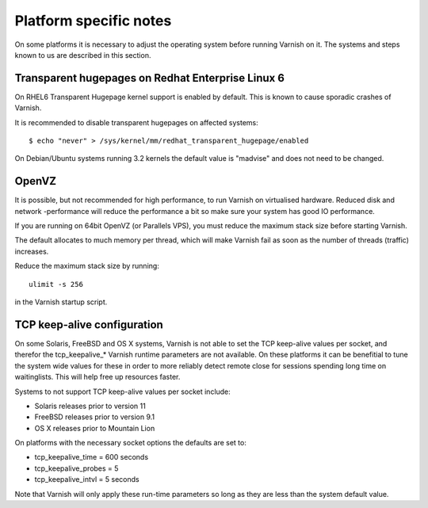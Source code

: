 
Platform specific notes
------------------------

On some platforms it is necessary to adjust the operating system before running
Varnish on it. The systems and steps known to us are described in this section.


Transparent hugepages on Redhat Enterprise Linux 6
~~~~~~~~~~~~~~~~~~~~~~~~~~~~~~~~~~~~~~~~~~~~~~~~~~

On RHEL6 Transparent Hugepage kernel support is enabled by default.
This is known to cause sporadic crashes of Varnish.

It is recommended to disable transparent hugepages on affected systems::

    $ echo "never" > /sys/kernel/mm/redhat_transparent_hugepage/enabled

On Debian/Ubuntu systems running 3.2 kernels the default value is "madvise" and
does not need to be changed.


OpenVZ
~~~~~~

It is possible, but not recommended for high performance, to run
Varnish on virtualised hardware. Reduced disk and network -performance
will reduce the performance a bit so make sure your system has good IO
performance.

If you are running on 64bit OpenVZ (or Parallels VPS), you must reduce
the maximum stack size before starting Varnish.

The default allocates to much memory per thread, which will make Varnish fail
as soon as the number of threads (traffic) increases.

Reduce the maximum stack size by running::

    ulimit -s 256

in the Varnish startup script.

TCP keep-alive configuration
~~~~~~~~~~~~~~~~~~~~~~~~~~~~

On some Solaris, FreeBSD and OS X systems, Varnish is not able to set the TCP
keep-alive values per socket, and therefor the tcp_keepalive_* Varnish runtime
parameters are not available. On these platforms it can be benefitial to tune
the system wide values for these in order to more reliably detect remote close
for sessions spending long time on waitinglists. This will help free up
resources faster.

Systems to not support TCP keep-alive values per socket include:

- Solaris releases prior to version 11
- FreeBSD releases prior to version 9.1
- OS X releases prior to Mountain Lion

On platforms with the necessary socket options the defaults are set
to:

- tcp_keepalive_time = 600 seconds
- tcp_keepalive_probes = 5
- tcp_keepalive_intvl = 5 seconds

Note that Varnish will only apply these run-time parameters so long as
they are less than the system default value.
